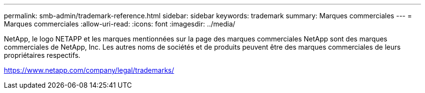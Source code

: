 ---
permalink: smb-admin/trademark-reference.html 
sidebar: sidebar 
keywords: trademark 
summary: Marques commerciales 
---
= Marques commerciales
:allow-uri-read: 
:icons: font
:imagesdir: ../media/


NetApp, le logo NETAPP et les marques mentionnées sur la page des marques commerciales NetApp sont des marques commerciales de NetApp, Inc. Les autres noms de sociétés et de produits peuvent être des marques commerciales de leurs propriétaires respectifs.

https://www.netapp.com/company/legal/trademarks/[]

